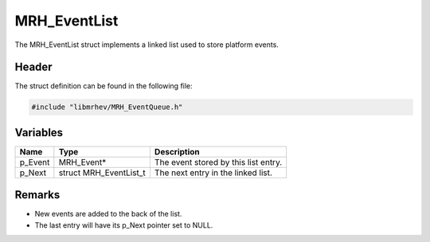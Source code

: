 MRH_EventList
=============
The MRH_EventList struct implements a linked list used to store platform events.

Header
------
The struct definition can be found in the following file:

.. code-block:: c

    #include "libmrhev/MRH_EventQueue.h"


Variables
---------
.. list-table::
    :header-rows: 1

    * - Name
      - Type
      - Description
    * - p_Event
      - MRH_Event*
      - The event stored by this list entry.
    * - p_Next
      - struct MRH_EventList_t
      - The next entry in the linked list.


Remarks
-------
* New events are added to the back of the list.
* The last entry will have its p_Next pointer set to NULL.